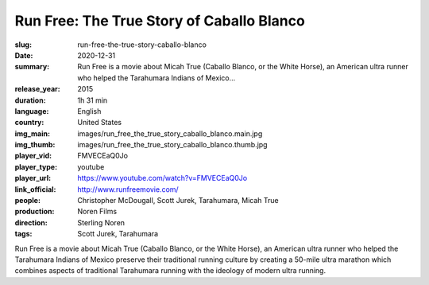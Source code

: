 Run Free: The True Story of Caballo Blanco
##########################################

:slug: run-free-the-true-story-caballo-blanco
:date: 2020-12-31
:summary: Run Free is a movie about Micah True (Caballo Blanco, or the White Horse), an American ultra runner who helped the Tarahumara Indians of Mexico...
:release_year: 2015
:duration: 1h 31 min
:language: English
:country: United States
:img_main: images/run_free_the_true_story_caballo_blanco.main.jpg
:img_thumb: images/run_free_the_true_story_caballo_blanco.thumb.jpg
:player_vid: FMVECEaQ0Jo
:player_type: youtube
:player_url: https://www.youtube.com/watch?v=FMVECEaQ0Jo
:link_official: http://www.runfreemovie.com/
:people: Christopher McDougall, Scott Jurek, Tarahumara, Micah True
:production: Noren Films
:direction: Sterling Noren
:tags: Scott Jurek, Tarahumara

Run Free is a movie about Micah True (Caballo Blanco, or the White Horse), an American ultra runner who helped the Tarahumara Indians of Mexico preserve their traditional running culture by creating a 50-mile ultra marathon which combines aspects of traditional Tarahumara running with the ideology of modern ultra running.
